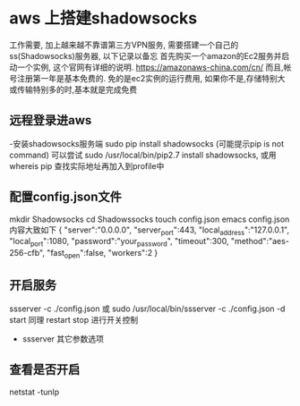 * aws 上搭建shadowsocks
   工作需要, 加上越来越不靠谱第三方VPN服务, 需要搭建一个自己的ss(Shadowsocks)服务器, 以下记录以备忘
   首先购买一个amazon的Ec2服务并启动一个实例, 这个官网有详细的说明. https://amazonaws-china.com/cn/
   而且,帐号注册第一年是基本免费的. 免的是ec2实例的运行费用, 如果你不是,存储特别大或传输特别多的时,基本就是完成免费

** 远程登录进aws
   -安装shadowsocks服务端  sudo pip install shadowsocks (可能提示pip is not command)
     可以尝试 sudo /usr/local/bin/pip2.7 install shadowsocks,
     或用whereis pip 查找实际地址再加入到profile中
** 配置config.json文件
     mkdir Shadowsocks
     cd Shadowssocks
     touch config.json
     emacs config.json
     内容大致如下
     {
    "server":"0.0.0.0",
    "server_port":443,
    "local_address":"127.0.0.1",
    "local_port":1080,
    "password":"your_password",
    "timeout":300,
    "method":"aes-256-cfb",
    "fast_open":false,
    "workers":2
   }
** 开启服务
     ssserver -c ./config.json
     或
     sudo /usr/local/bin/ssserver -c ./config.json -d start
     同理 restart stop 进行开关控制
   - ssserver 其它参数选项

**   查看是否开启
    netstat -tunlp
